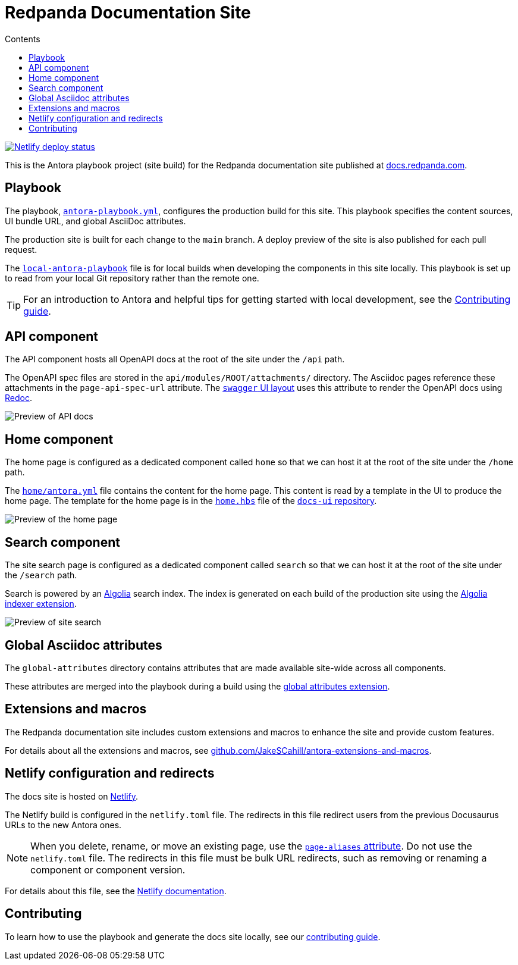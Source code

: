 = Redpanda Documentation Site
:url-docs: https://docs.redpanda.com
:url-org: https://github.com/redpanda-data
:url-ui: https://github.com/JakeSCahill/redpanda-docs-ui
:url-extensions: https://github.com/JakeSCahill/antora-extensions-and-macros
:hide-uri-scheme:
:url-contributing: ./meta-docs/CONTRIBUTING.adoc
:url-netlify: https://netlify.com
:url-netlify-docs: https://docs.netlify.com
:url-antora-docs: https://docs.antora.org
:url-redoc: https://github.com/Redocly/redoc
:idprefix:
:idseparator: -
ifdef::env-github[]
:important-caption: :exclamation:
:note-caption: :paperclip:
endif::[]
:toc:
:toc-title: Contents

toc::[]

[link=https://app.netlify.com/sites/incomparable-treacle-75bd5a/deploys]
image::https://api.netlify.com/api/v1/badges/478ad2ac-0538-412c-9df2-4e12216e47af/deploy-status[Netlify deploy status]

This is the Antora playbook project (site build) for the Redpanda documentation site published at {url-docs}.

== Playbook

The playbook, link:antora-playbook.yml[`antora-playbook.yml`], configures the production build for this site.
This playbook specifies the content sources, UI bundle URL, and global AsciiDoc attributes.

The production site is built for each change to the `main` branch.
A deploy preview of the site is also published for each pull request.

The link:local-antora-playbook.yml[`local-antora-playbook`] file is for local builds when developing the components in this site locally. This playbook is set up to read from your local Git repository rather than the remote one.

TIP: For an introduction to Antora and helpful tips for getting started with local development, see the link:{url-contributing}[Contributing guide].

== API component

The API component hosts all OpenAPI docs at the root of the site under the `/api` path.

The OpenAPI spec files are stored in the `api/modules/ROOT/attachments/` directory. The Asciidoc pages reference these attachments in the `page-api-spec-url` attribute. The {url-ui}/blob/main/src/layouts/swagger.hbs[`swagger` UI layout] uses this attribute to render the OpenAPI docs using {url-redoc}[Redoc].

image::images/api.png[Preview of API docs]

== Home component

The home page is configured as a dedicated component called `home` so that we can host it at the root of the site under the `/home` path.

The link:./home/antora.yml[`home/antora.yml`] file contains the content for the home page. This content is read by a template in the UI to produce the home page. The template for the home page is in the {url-ui}/blob/main/src/partials/home.hbs[`home.hbs`] file of the link:{url-ui}[`docs-ui` repository].

image::images/home.png[Preview of the home page]

== Search component

The site search page is configured as a dedicated component called `search` so that we can host it at the root of the site under the `/search` path.

Search is powered by an link:{url-algolia}[Algolia] search index. The index is generated on each build of the production site using the {url-extensions}[Algolia indexer extension].

image::images/search.png[Preview of site search]

== Global Asciidoc attributes

The `global-attributes` directory contains attributes that are made available site-wide across all components.

These attributes are merged into the playbook during a build using the {url-extensions}[global attributes extension].

== Extensions and macros

The Redpanda documentation site includes custom extensions and macros to enhance the site and provide custom features.

For details about all the extensions and macros, see {url-extensions}.

== Netlify configuration and redirects

The docs site is hosted on link:{url-netlify}[Netlify].

The Netlify build is configured in the `netlify.toml` file. The redirects in this file redirect users from the previous Docusaurus URLs to the new Antora ones.

NOTE: When you delete, rename, or move an existing page, use the {url-antora-docs}/antora/latest/page/page-aliases/[`page-aliases` attribute]. Do not use the `netlify.toml` file. The redirects in this file must be bulk URL redirects, such as removing or renaming a component or component version.

For details about this file, see the link:{url-netlify-docs}/configure-builds/file-based-configuration/[Netlify documentation].

== Contributing

To learn how to use the playbook and generate the docs site locally, see our link:{url-contributing}[contributing guide].